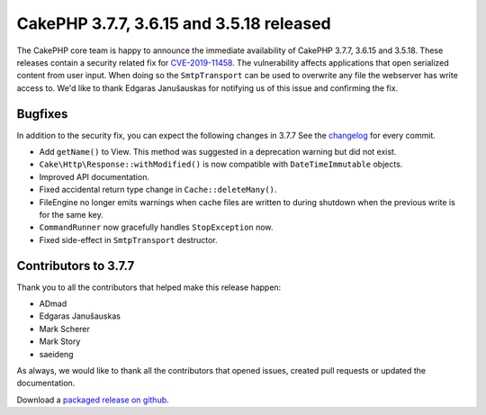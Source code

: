 CakePHP 3.7.7, 3.6.15 and 3.5.18 released
=========================================

The CakePHP core team is happy to announce the immediate availability of CakePHP
3.7.7, 3.6.15 and 3.5.18. These releases contain a security related fix for
`CVE-2019-11458
<https://cve.mitre.org/cgi-bin/cvename.cgi?name=CVE-2019-11458>`__. The
vulnerability affects applications that open serialized content from user input.
When doing so the ``SmtpTransport`` can be used to overwrite any file the
webserver has write access to. We'd like to thank Edgaras Janušauskas for
notifying us of this issue and confirming the fix.

Bugfixes
--------

In addition to the security fix, you can expect the following changes in 3.7.7
See the `changelog
<https://github.com/cakephp/cakephp/compare/3.7.6...3.7.7>`_ for every
commit.

* Add ``getName()`` to View. This method was suggested in a deprecation warning
  but did not exist.
* ``Cake\Http\Response::withModified()`` is now compatible with
  ``DateTimeImmutable`` objects.
* Improved API documentation.
* Fixed accidental return type change in ``Cache::deleteMany()``.
* FileEngine no longer emits warnings when cache files are written to during
  shutdown when the previous write is for the same key.
* ``CommandRunner`` now gracefully handles ``StopException`` now.
* Fixed side-effect in ``SmtpTransport`` destructor.

Contributors to 3.7.7
---------------------

Thank you to all the contributors that helped make this release happen:

* ADmad
* Edgaras Janušauskas
* Mark Scherer
* Mark Story
* saeideng

As always, we would like to thank all the contributors that opened issues,
created pull requests or updated the documentation.

Download a `packaged release on github
<https://github.com/cakephp/cakephp/releases>`_.

.. author:: markstory
.. categories:: release, news, security
.. tags:: release, news, security
